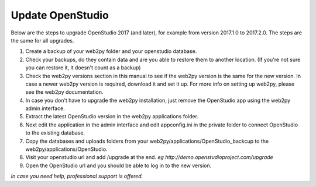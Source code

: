 Update OpenStudio
-----------------

Below are the steps to upgrade OpenStudio 2017 (and later), for example from version 2017.1.0 to 2017.2.0. The steps are the same for all upgrades.

#. Create a backup of your web2py folder and your openstudio database. 
#. Check your backups, do they contain data and are you able to restore them to another location. (If you're not sure you can restore it, it doesn't count as a backup)
#. Check the web2py versions section in this manual to see if the web2py version is the same for the new version. In case a newer web2py version is required, download it and set it up. For more info on setting up web2py, please see the web2py documentation.
#. In case you don't have to upgrade the web2py installation, just remove the OpenStudio app using the web2py admin interface.
#. Extract the latest OpenStudio version in the web2py applications folder.
#. Next edit the application in the admin interface and edit appconfig.ini in the private folder to connect OpenStudio to the existing database.
#. Copy the databases and uploads folders from your web2py/applications/OpenStudio_backcup to the web2py/applications/OpenStudio.
#. Visit your openstudio url and add /upgrade at the end. *eg http://demo.openstudioproject.com/upgrade*
#. Open the OpenStudio url and you should be able to log in to the new version.


*In case you need help, professional support is offered.*